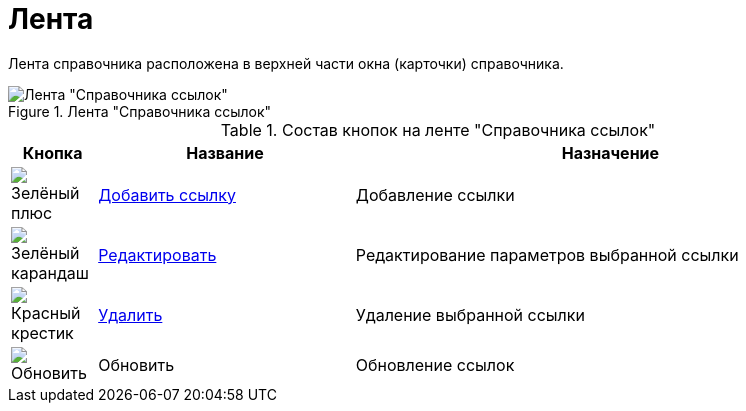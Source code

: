 = Лента

Лента справочника расположена в верхней части окна (карточки) справочника.

.Лента "Справочника ссылок"
image::link_Interface_Ribbon.png[Лента "Справочника ссылок"]

.Состав кнопок на ленте "Справочника ссылок"
[cols="10%,30%,60",options="header"]
|===
|Кнопка |Название |Назначение
|image:buttons/plus-green.png[Зелёный плюс] |xref:link_Link_add.adoc[Добавить ссылку] |Добавление ссылки
|image:buttons/pencil-green.png[Зелёный карандаш] |xref:link_Link_change.adoc[Редактировать] |Редактирование параметров выбранной ссылки
|image:buttons/x-red.png[Красный крестик] |xref:link_Link_delete.adoc[Удалить] |Удаление выбранной ссылки
|image:buttons/refresh.png[Обновить] |Обновить |Обновление ссылок
|===
